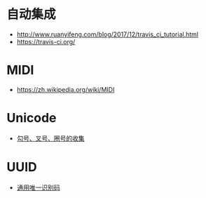* 自动集成
  + http://www.ruanyifeng.com/blog/2017/12/travis_ci_tutorial.html
  + https://travis-ci.org/

* MIDI
  + https://zh.wikipedia.org/wiki/MIDI
* Unicode
  + [[https://blog.csdn.net/xuhuan_wh/article/details/8533675][勾号、叉号、圈号的收集]]

* UUID
  + [[https://zh.wikipedia.org/wiki/%E9%80%9A%E7%94%A8%E5%94%AF%E4%B8%80%E8%AF%86%E5%88%AB%E7%A0%81][通用唯一识别码]]
